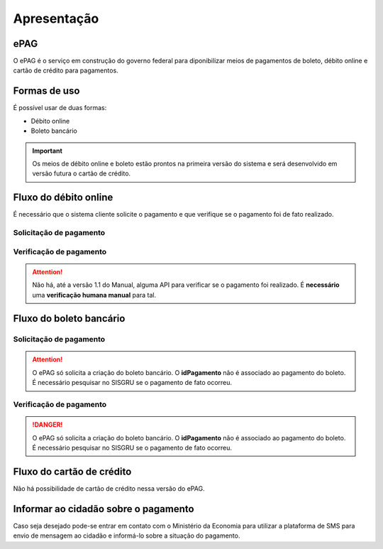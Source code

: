 ﻿Apresentação
============

ePAG
****

O ePAG é o serviço em construção do governo federal para diponibilizar meios de pagamentos de boleto, débito online e cartão de crédito para pagamentos.

Formas de uso
*************

É possível usar de duas formas:

* Débito online
* Boleto bancário

.. important::
    Os meios de débito online e boleto estão prontos na primeira versão do sistema e será desenvolvido em versão futura o cartão de crédito.

.. image:: _imagens/fluxo_geral.png
   :scale: 100 %
   :align: center
   :alt: Fluxo geral do pagamento.


Fluxo do débito online
*************************

É necessário que o sistema cliente solicite o pagamento e que verifique se o pagamento foi de fato realizado.


Solicitação de pagamento
------------------------

.. image:: _imagens/fluxo_debito.png
   :scale: 100 %
   :align: center
   :alt: Fluxo simplificado da solicitação para débito online.


Verificação de pagamento
------------------------

.. image:: _imagens/fluxo_verificacao_debito.png
   :scale: 100 %
   :align: center
   :alt: Fluxo simplificado de verificação de pagamento para débito online.

.. attention::
   Não há, até a versão 1.1 do Manual, alguma API para verificar se o pagamento foi realizado.
   É **necessário** uma **verificação humana manual** para tal.


Fluxo do boleto bancário
************************

Solicitação de pagamento
------------------------

.. image:: _imagens/fluxo_boleto.png
   :scale: 100 %
   :align: center
   :alt: Fluxo simplificado do solicitação para boleto bancário.

.. attention::
   O ePAG só solicita a criação do boleto bancário. O **idPagamento** não é associado ao pagamento do boleto.
   É necessário pesquisar no SISGRU se o pagamento de fato ocorreu.

Verificação de pagamento
------------------------

.. image:: _imagens/fluxo_verificacao_boleto.png
  :scale: 100 %
  :align: center
  :alt: Fluxo simplificado de verificação de pagamento para boleto bancário.

.. danger::
  O ePAG só solicita a criação do boleto bancário. O **idPagamento** não é associado ao pagamento do boleto.
  É necessário pesquisar no SISGRU se o pagamento de fato ocorreu.


Fluxo do cartão de crédito
**************************

Não há possibilidade de cartão de crédito nessa versão do ePAG.


Informar ao cidadão sobre o pagamento
*************************************

Caso seja desejado pode-se entrar em contato com o Ministério da Economia para
utilizar a plataforma de SMS para envio de mensagem ao cidadão e informá-lo
sobre a situação do pagamento.
